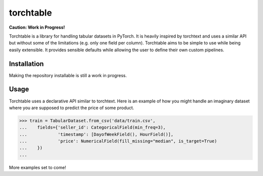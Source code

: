 torchtable
++++++++++

**Caution: Work in Progress!**

Torchtable is a library for handling tabular datasets in PyTorch. It is heavily inspired by torchtext and uses a similar API but without some of the limitations (e.g. only one field per column).
Torchtable aims to be simple to use while being easily extensible. It provides sensible defaults while allowing the user to define their own custom pipelines.

Installation
============
Making the repository installable is still a work in progress.


Usage
=====

Torchtable uses a declarative API similar to torchtext.
Here is an example of how you might handle an imaginary dataset where you are supposed to predict the price of some product.

.. code-block:: python

  >>> train = TabularDataset.from_csv('data/train.csv',
  ...    fields={'seller_id': CategoricalField(min_freq=3),
  ...            'timestamp': [DayofWeekField(), HourField()],
  ...            'price': NumericalField(fill_missing="median", is_target=True)
  ...    })
  ...

More examples set to come!
